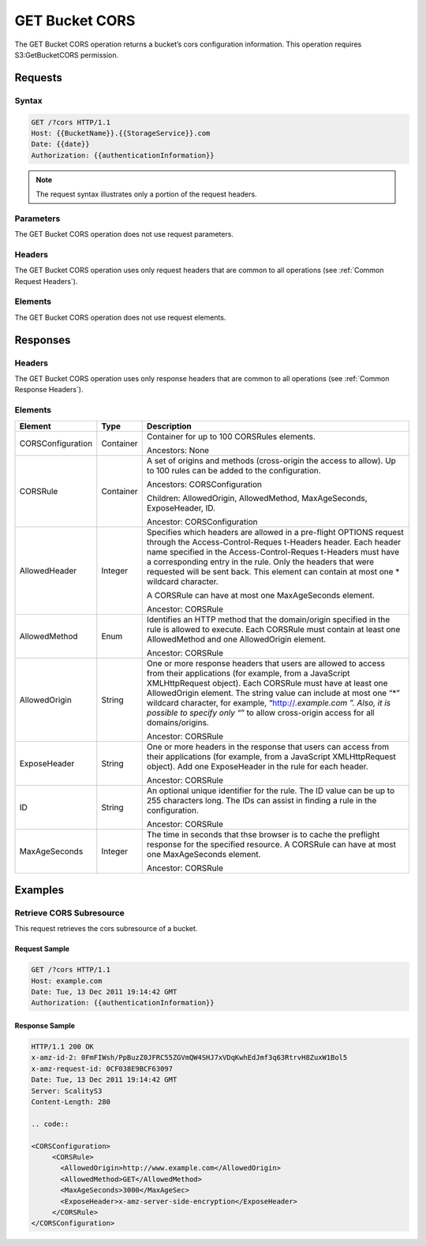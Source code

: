.. _GET Bucket CORS:

GET Bucket CORS
===============

The GET Bucket CORS operation returns a bucket’s cors configuration
information. This operation requires S3:GetBucketCORS permission.

Requests
--------

Syntax
~~~~~~

.. code::

   GET /?cors HTTP/1.1
   Host: {{BucketName}}.{{StorageService}}.com
   Date: {{date}}
   Authorization: {{authenticationInformation}}

.. note::

   The request syntax illustrates only a portion of the request headers.

Parameters
~~~~~~~~~~

The GET Bucket CORS operation does not use request parameters.

Headers
~~~~~~~

The GET Bucket CORS operation uses only request headers that are common
to all operations (see :ref:`Common Request Headers`).

Elements
~~~~~~~~

The GET Bucket CORS operation does not use request
elements.

Responses
---------

Headers
~~~~~~~

The GET Bucket CORS operation uses only response
headers that are common to all operations (see :ref:`Common Response Headers`).

Elements
~~~~~~~~

.. tabularcolumns:: llX{0.65\textwidth}
.. table::
   :class: longtable

   +-----------------------+-----------------------+-----------------------+
   | Element               | Type                  | Description           |
   +=======================+=======================+=======================+
   | CORSConfiguration     | Container             | Container for up to   |
   |                       |                       | 100 CORSRules         |
   |                       |                       | elements.             |
   |                       |                       |                       |
   |                       |                       | Ancestors: None       |
   +-----------------------+-----------------------+-----------------------+
   | CORSRule              | Container             | A set of origins and  |
   |                       |                       | methods (cross-origin |
   |                       |                       | the access to allow). |
   |                       |                       | Up to 100 rules can   |
   |                       |                       | be added to the       |
   |                       |                       | configuration.        |
   |                       |                       |                       |
   |                       |                       | Ancestors:            |
   |                       |                       | CORSConfiguration     |
   |                       |                       |                       |
   |                       |                       | Children:             |
   |                       |                       | AllowedOrigin,        |
   |                       |                       | AllowedMethod,        |
   |                       |                       | MaxAgeSeconds,        |
   |                       |                       | ExposeHeader, ID.     |
   |                       |                       |                       |
   |                       |                       | Ancestor:             |
   |                       |                       | CORSConfiguration     |
   +-----------------------+-----------------------+-----------------------+
   | AllowedHeader         | Integer               | Specifies which       |
   |                       |                       | headers are allowed   |
   |                       |                       | in a pre-flight       |
   |                       |                       | OPTIONS request       |
   |                       |                       | through the           |
   |                       |                       | Access-Control-Reques |
   |                       |                       | t-Headers             |
   |                       |                       | header. Each header   |
   |                       |                       | name specified in the |
   |                       |                       | Access-Control-Reques |
   |                       |                       | t-Headers             |
   |                       |                       | must have a           |
   |                       |                       | corresponding entry   |
   |                       |                       | in the rule. Only the |
   |                       |                       | headers that were     |
   |                       |                       | requested will be     |
   |                       |                       | sent back. This       |
   |                       |                       | element can contain   |
   |                       |                       | at most one \*        |
   |                       |                       | wildcard character.   |
   |                       |                       |                       |
   |                       |                       | A CORSRule can have   |
   |                       |                       | at most one           |
   |                       |                       | MaxAgeSeconds         |
   |                       |                       | element.              |
   |                       |                       |                       |
   |                       |                       | Ancestor: CORSRule    |
   +-----------------------+-----------------------+-----------------------+
   | AllowedMethod         | Enum                  | Identifies an HTTP    |
   |                       |                       | method that the       |
   |                       |                       | domain/origin         |
   |                       |                       | specified in the rule |
   |                       |                       | is allowed to         |
   |                       |                       | execute. Each         |
   |                       |                       | CORSRule must contain |
   |                       |                       | at least one          |
   |                       |                       | AllowedMethod and one |
   |                       |                       | AllowedOrigin         |
   |                       |                       | element.              |
   |                       |                       |                       |
   |                       |                       | Ancestor: CORSRule    |
   +-----------------------+-----------------------+-----------------------+
   | AllowedOrigin         | String                | One or more response  |
   |                       |                       | headers that users    |
   |                       |                       | are allowed to access |
   |                       |                       | from their            |
   |                       |                       | applications (for     |
   |                       |                       | example, from a       |
   |                       |                       | JavaScript            |
   |                       |                       | XMLHttpRequest        |
   |                       |                       | object). Each         |
   |                       |                       | CORSRule must have at |
   |                       |                       | least one             |
   |                       |                       | AllowedOrigin         |
   |                       |                       | element. The string   |
   |                       |                       | value can include at  |
   |                       |                       | most one “*” wildcard |
   |                       |                       | character, for        |
   |                       |                       | example,              |
   |                       |                       | “http://*.example.com |
   |                       |                       | ”.                    |
   |                       |                       | Also, it is possible  |
   |                       |                       | to specify only “*”   |
   |                       |                       | to allow cross-origin |
   |                       |                       | access for all        |
   |                       |                       | domains/origins.      |
   |                       |                       |                       |
   |                       |                       | Ancestor: CORSRule    |
   +-----------------------+-----------------------+-----------------------+
   | ExposeHeader          | String                | One or more headers   |
   |                       |                       | in the response that  |
   |                       |                       | users can access from |
   |                       |                       | their applications    |
   |                       |                       | (for example, from a  |
   |                       |                       | JavaScript            |
   |                       |                       | XMLHttpRequest        |
   |                       |                       | object). Add one      |
   |                       |                       | ExposeHeader in the   |
   |                       |                       | rule for each header. |
   |                       |                       |                       |
   |                       |                       | Ancestor: CORSRule    |
   +-----------------------+-----------------------+-----------------------+
   | ID                    | String                | An optional unique    |
   |                       |                       | identifier for the    |
   |                       |                       | rule. The ID value    |
   |                       |                       | can be up to 255      |
   |                       |                       | characters long. The  |
   |                       |                       | IDs can assist in     |
   |                       |                       | finding a rule in the |
   |                       |                       | configuration.        |
   |                       |                       |                       |
   |                       |                       | Ancestor: CORSRule    |
   +-----------------------+-----------------------+-----------------------+
   | MaxAgeSeconds         | Integer               | The time in seconds   |
   |                       |                       | that thse browser is  |
   |                       |                       | to cache the          |
   |                       |                       | preflight response    |
   |                       |                       | for the specified     |
   |                       |                       | resource. A CORSRule  |
   |                       |                       | can have at most one  |
   |                       |                       | MaxAgeSeconds         |
   |                       |                       | element.              |
   |                       |                       |                       |
   |                       |                       | Ancestor: CORSRule    |
   +-----------------------+-----------------------+-----------------------+

Examples
--------

Retrieve CORS Subresource
~~~~~~~~~~~~~~~~~~~~~~~~~

This request retrieves the cors subresource of a bucket.

Request Sample
^^^^^^^^^^^^^^

.. code::

   GET /?cors HTTP/1.1
   Host: example.com
   Date: Tue, 13 Dec 2011 19:14:42 GMT
   Authorization: {{authenticationInformation}}

Response Sample
^^^^^^^^^^^^^^^

.. code::

   HTTP/1.1 200 OK
   x-amz-id-2: 0FmFIWsh/PpBuzZ0JFRC55ZGVmQW4SHJ7xVDqKwhEdJmf3q63RtrvH8ZuxW1Bol5
   x-amz-request-id: 0CF038E9BCF63097
   Date: Tue, 13 Dec 2011 19:14:42 GMT
   Server: ScalityS3
   Content-Length: 280

   .. code::

   <CORSConfiguration>
        <CORSRule>
          <AllowedOrigin>http://www.example.com</AllowedOrigin>
          <AllowedMethod>GET</AllowedMethod>
          <MaxAgeSeconds>3000</MaxAgeSec>
          <ExposeHeader>x-amz-server-side-encryption</ExposeHeader>
        </CORSRule>
   </CORSConfiguration>
